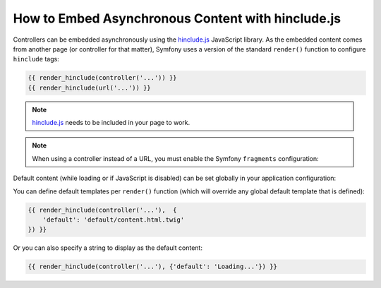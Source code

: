 .. index::
    single: Templating; hinclude.js

How to Embed Asynchronous Content with hinclude.js
==================================================

Controllers can be embedded asynchronously using the hinclude.js_ JavaScript library.
As the embedded content comes from another page (or controller for that matter),
Symfony uses a version of the standard ``render()`` function to configure ``hinclude``
tags:

.. code-block:: twig

    {{ render_hinclude(controller('...')) }}
    {{ render_hinclude(url('...')) }}

.. note::

    hinclude.js_ needs to be included in your page to work.

.. note::

    When using a controller instead of a URL, you must enable the Symfony
    ``fragments`` configuration:

    .. configuration-block::

        .. code-block:: yaml

            # app/config/config.yml
            framework:
                # ...
                fragments: { path: /_fragment }

        .. code-block:: xml

            <!-- app/config/config.xml -->
            <?xml version="1.0" encoding="UTF-8" ?>
            <container xmlns="http://symfony.com/schema/dic/services"
                xmlns:xsi="http://www.w3.org/2001/XMLSchema-instance"
                xmlns:framework="http://symfony.com/schema/dic/symfony"
                xsi:schemaLocation="http://symfony.com/schema/dic/services
                    https://symfony.com/schema/dic/services/services-1.0.xsd
                    http://symfony.com/schema/dic/symfony https://symfony.com/schema/dic/symfony/symfony-1.0.xsd">

                <!-- ... -->
                <framework:config>
                    <framework:fragment path="/_fragment"/>
                </framework:config>
            </container>

        .. code-block:: php

            // app/config/config.php
            $container->loadFromExtension('framework', [
                // ...
                'fragments' => ['path' => '/_fragment'],
            ]);

Default content (while loading or if JavaScript is disabled) can be set globally
in your application configuration:

.. configuration-block::

    .. code-block:: yaml

        # app/config/config.yml
        framework:
            # ...
            templating:
                hinclude_default_template: hinclude.html.twig

    .. code-block:: xml

        <!-- app/config/config.xml -->
        <?xml version="1.0" encoding="UTF-8" ?>
        <container xmlns="http://symfony.com/schema/dic/services"
            xmlns:xsi="http://www.w3.org/2001/XMLSchema-instance"
            xmlns:framework="http://symfony.com/schema/dic/symfony"
            xsi:schemaLocation="http://symfony.com/schema/dic/services
                https://symfony.com/schema/dic/services/services-1.0.xsd
                http://symfony.com/schema/dic/symfony https://symfony.com/schema/dic/symfony/symfony-1.0.xsd">

            <!-- ... -->
            <framework:config>
                <framework:templating hinclude-default-template="hinclude.html.twig"/>
            </framework:config>
        </container>

    .. code-block:: php

        // app/config/config.php
        $container->loadFromExtension('framework', [
            // ...
            'templating' => [
                'hinclude_default_template' => [
                    'hinclude.html.twig',
                ],
            ],
        ]);

You can define default templates per ``render()`` function (which will override
any global default template that is defined):

.. code-block:: twig

    {{ render_hinclude(controller('...'),  {
        'default': 'default/content.html.twig'
    }) }}

Or you can also specify a string to display as the default content:

.. code-block:: twig

    {{ render_hinclude(controller('...'), {'default': 'Loading...'}) }}

.. _`hinclude.js`: http://mnot.github.io/hinclude/

.. ready: no
.. revision: c638c32de9544beddda9c5da6d74018b7dc8ea48